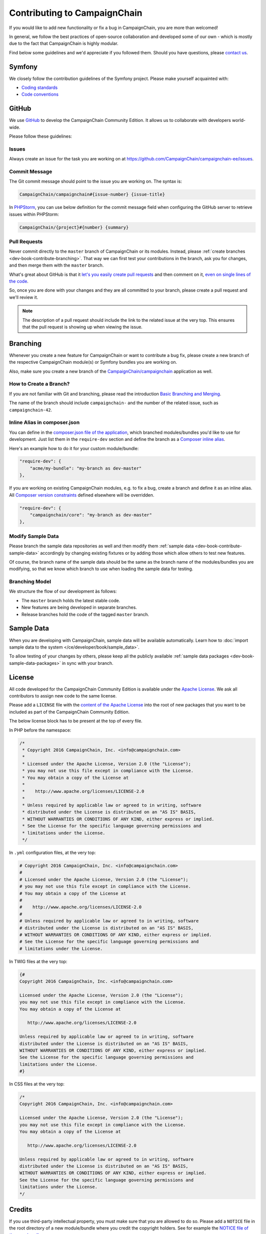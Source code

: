 Contributing to CampaignChain
=============================

If you would like to add new functionality or fix a bug in CampaignChain, you
are more than welcomed!

In general, we follow the best practices of open-source collaboration and
developed some of our own - which is mostly due to the fact that CampaignChain
is highly modular.

Find below some guidelines and we'd appreciate if you followed them. Should you
have questions, please `contact us`_.

Symfony
-------

We closely follow the contribution guidelines of the Symfony project. Please
make yourself acquainted with:

* `Coding standards`_
* `Code conventions`_

GitHub
------

We use `GitHub`_ to develop the CampaignChain Community Edition. It allows us to
collaborate with developers world-wide.

Please follow these guidelines:

Issues
~~~~~~

Always create an issue for the task you are working on at https://github.com/CampaignChain/campaignchain-ee/issues.

Commit Message
~~~~~~~~~~~~~~

The Git commit message should point to the issue you are working on. The syntax
is:

.. code-block:: text

    CampaignChain/campaignchain#{issue-number} {issue-title}

In `PHPStorm`_, you can use below definition
for the commit message field when configuring the GitHub server to retrieve
issues within PHPStorm:

.. code-block:: text

    CampaignChain/{project}#{number} {summary}

Pull Requests
~~~~~~~~~~~~~

Never commit directly to the ``master`` branch of CampaignChain or its modules.
Instead, please :ref:`create branches <dev-book-contribute-branching>`. That way
we can first test your contributions in the branch, ask you for changes, and
then merge them with the ``master`` branch.

What's great about GitHub is that it `let's you easily create pull requests`_
and then comment on it, `even on single lines of the code`_.

So, once you are done with your changes and they are all committed to your
branch, please create a pull request and we'll review it.

.. note::

    The description of a pull request should include the link to the related
    issue at the very top. This ensures that the pull request is showing up
    when viewing the issue.

.. _dev-book-contribute-branching:

Branching
---------

Whenever you create a new feature for CampaignChain or want to contribute a bug
fix, please create a new branch of the respective CampaignChain module(s) or
Symfony bundles you are working on.

Also, make sure you create a new branch of the `CampaignChain/campaignchain`_
application as well.

How to Create a Branch?
~~~~~~~~~~~~~~~~~~~~~~~

If you are not familiar with Git and branching, please read the introduction
`Basic Branching and Merging`_.

The name of the branch should include ``campaignchain-`` and the number of the
related issue, such as ``campaignchain-42``.

Inline Alias in composer.json
~~~~~~~~~~~~~~~~~~~~~~~~~~~~~

You can define in the `composer.json file of the application`_, which branched
modules/bundles you'd like to use for development. Just list them in the
``require-dev`` section and define the branch as a `Composer inline alias`_.

Here's an example how to do it for your custom module/bundle:

.. code-block:: yaml

    "require-dev": {
        "acme/my-bundle": "my-branch as dev-master"
    },

If you are working on existing CampaignChain modules, e.g. to fix a bug, create
a branch and define it as an inline alias. All `Composer version constraints`_
defined elsewhere will be overridden.

.. code-block:: yaml

    "require-dev": {
        "campaignchain/core": "my-branch as dev-master"
    },

Modify Sample Data
~~~~~~~~~~~~~~~~~~

Please branch the sample data repositories as well and then modify them
:ref:`sample data <dev-book-contribute-sample-data>` accordingly by changing
existing fixtures or by adding those which allow others to test new features.

Of course, the branch name of the sample data should be the same as the branch
name of the modules/bundles you are modifying, so that we know which branch
to use when loading the sample data for testing.

Branching Model
~~~~~~~~~~~~~~~

We structure the flow of our development às follows:

* The ``master`` branch holds the latest stable code.
* New features are being developed in separate branches.
* Release branches hold the code of the tagged ``master`` branch.

.. _dev-book-contribute-sample-data:

Sample Data
-----------

When you are developing with CampaignChain, sample data will be available
automatically. Learn how to :doc:`import sample data to the system </ce/developer/book/sample_data>`.

To allow testing of your changes by others, please keep all the publicly available
:ref:`sample data packages <dev-book-sample-data-packages>` in sync with your
branch.

License
-------

All code developed for the CampaignChain Community Edition is available under the
`Apache License`_. We ask all
contributors to assign new code to the same license.

Please add a ``LICENSE`` file with the `content of the Apache License`_ into the
root of new packages that you want to be included as part of the CampaignChain
Community Edition.

The below license block has to be present at the top of every file.

In PHP before the namespace:

.. code-block:: php

    /*
     * Copyright 2016 CampaignChain, Inc. <info@campaignchain.com>
     *
     * Licensed under the Apache License, Version 2.0 (the "License");
     * you may not use this file except in compliance with the License.
     * You may obtain a copy of the License at
     *
     *    http://www.apache.org/licenses/LICENSE-2.0
     *
     * Unless required by applicable law or agreed to in writing, software
     * distributed under the License is distributed on an "AS IS" BASIS,
     * WITHOUT WARRANTIES OR CONDITIONS OF ANY KIND, either express or implied.
     * See the License for the specific language governing permissions and
     * limitations under the License.
     */

In ``.yml`` configuration files, at the very top:

.. code-block:: yaml

    # Copyright 2016 CampaignChain, Inc. <info@campaignchain.com>
    #
    # Licensed under the Apache License, Version 2.0 (the "License");
    # you may not use this file except in compliance with the License.
    # You may obtain a copy of the License at
    #
    #    http://www.apache.org/licenses/LICENSE-2.0
    #
    # Unless required by applicable law or agreed to in writing, software
    # distributed under the License is distributed on an "AS IS" BASIS,
    # WITHOUT WARRANTIES OR CONDITIONS OF ANY KIND, either express or implied.
    # See the License for the specific language governing permissions and
    # limitations under the License.

In TWIG files at the very top:

.. code-block:: html+jinja

    {#
    Copyright 2016 CampaignChain, Inc. <info@campaignchain.com>

    Licensed under the Apache License, Version 2.0 (the "License");
    you may not use this file except in compliance with the License.
    You may obtain a copy of the License at

       http://www.apache.org/licenses/LICENSE-2.0

    Unless required by applicable law or agreed to in writing, software
    distributed under the License is distributed on an "AS IS" BASIS,
    WITHOUT WARRANTIES OR CONDITIONS OF ANY KIND, either express or implied.
    See the License for the specific language governing permissions and
    limitations under the License.
    #}

In CSS files at the very top:

.. code-block:: css

    /*
    Copyright 2016 CampaignChain, Inc. <info@campaignchain.com>

    Licensed under the Apache License, Version 2.0 (the "License");
    you may not use this file except in compliance with the License.
    You may obtain a copy of the License at

       http://www.apache.org/licenses/LICENSE-2.0

    Unless required by applicable law or agreed to in writing, software
    distributed under the License is distributed on an "AS IS" BASIS,
    WITHOUT WARRANTIES OR CONDITIONS OF ANY KIND, either express or implied.
    See the License for the specific language governing permissions and
    limitations under the License.
    */

Credits
-------

If you use third-party intellectual property, you must make sure that you are
allowed to do so. Please add a ``NOTICE`` file in the root directory of a new
module/bundle where you credit the copyright holders. See for example the
`NOTICE file of the core bundle`_.

Documentation
-------------

For any changes or bug fixes, please consider amending the
`CampaignChain Documentation`_

.. _GitHub: http://www.github.com
.. _contact us: http://www.campaignchain.com/contact/
.. _Coding standards: http://symfony.com/doc/current/contributing/code/standards.html
.. _Code conventions: http://symfony.com/doc/current/contributing/code/conventions.html
.. _PHPStorm: https://www.jetbrains.com/phpstorm/
.. _let's you easily create pull requests: https://help.github.com/articles/creating-a-pull-request/
.. _even on single lines of the code: https://help.github.com/articles/commenting-on-differences-between-files/
.. _CampaignChain/campaignchain: https://github.com/CampaignChain/campaignchain
.. _Basic Branching and Merging: https://git-scm.com/book/en/v2/Git-Branching-Basic-Branching-and-Merging
.. _Composer inline alias: https://getcomposer.org/doc/articles/aliases.md#require-inline-alias
.. _Composer version constraints: https://getcomposer.org/doc/articles/versions.md
.. _Apache License: http://www.apache.org/licenses/LICENSE-2.0
.. _content of the Apache License: http://www.apache.org/licenses/LICENSE-2.0
.. _NOTICE file of the core bundle: https://github.com/CampaignChain/core/blob/master/NOTICE
.. _composer.json file of the application: https://github.com/CampaignChain/campaignchain/blob/master/composer.json
.. _CampaignChain Documentation: https://github.com/CampaignChain/campaignchain-docs